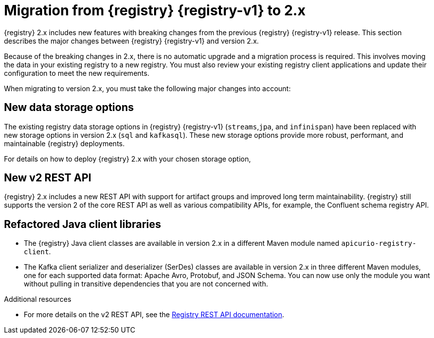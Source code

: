 // Metadata created by nebel

[id="registry-migration_{context}"]
= Migration from {registry} {registry-v1} to 2.x

[role="_abstract"]
{registry} 2.x includes new features with breaking changes from the previous {registry} {registry-v1} release. This section describes the major changes between {registry} {registry-v1} and version 2.x. 

Because of the breaking changes in 2.x, there is no automatic upgrade and a migration process is required. This involves moving the data in your existing registry to a new registry. You must also review your existing registry client applications and update their configuration to meet the new requirements.

When migrating to version 2.x, you must take the following major changes into account:

== New data storage options
The existing registry data storage options in {registry} {registry-v1} (`streams`,`jpa`, and `infinispan`) have been replaced with new storage options in version 2.x (`sql` and `kafkasql`). These new storage options provide more robust, performant, and maintainable {registry} deployments. 
ifdef::apicurio-registry[]
The in-memory storage option (`mem`) is also still available, but is not suitable for production workloads. 
endif::[]

For details on how to deploy {registry} 2.x with your chosen storage option,
ifdef::apicurio-registry[]
see {installing-the-registry-storage-openshift}. 
endif::[]
ifdef::rh-service-registry[]
see link:{LinkServiceRegistryInstall}[{NameServiceRegistryInstall}]. 
endif::[]

== New v2 REST API
{registry} 2.x includes a new REST API with support for artifact groups and improved long term maintainability. {registry} still supports the version 2 of the core REST API as well as various compatibility APIs, for example, the Confluent schema registry API.

== Refactored Java client libraries
* The {registry} Java client classes are available in version 2.x in a different Maven module named `apicurio-registry-client`.

* The Kafka client serializer and deserializer (SerDes) classes are available in version 2.x in three different Maven modules, one for each supported data format: Apache Avro, Protobuf, and JSON Schema. You can now use only the module you want without pulling in transitive dependencies that you are not concerned with. 


[role="_additional-resources"]
.Additional resources
* For more details on the v2 REST API, see the link:{attachmentsdir}/registry-rest-api.htm[Registry REST API documentation].
